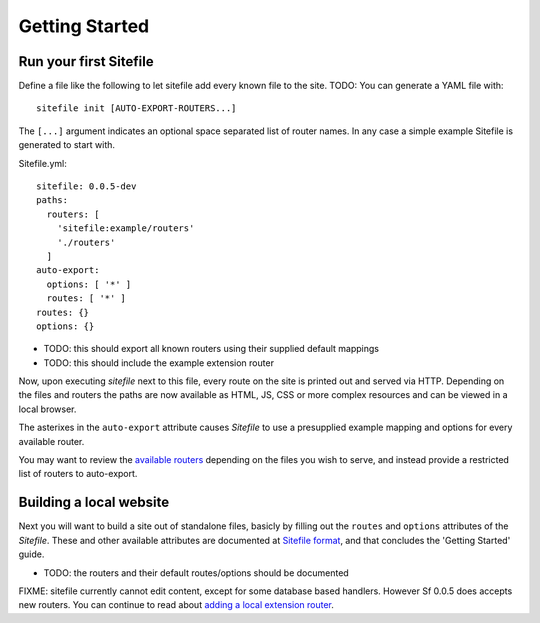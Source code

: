 Getting Started
===============

Run your first Sitefile
-----------------------
Define a file like the following to let sitefile add every known file to the
site. TODO: You can generate a YAML file with::

  sitefile init [AUTO-EXPORT-ROUTERS...]

The ``[...]`` argument indicates an optional space separated list of router
names. In any case a simple example Sitefile is generated to start with.

Sitefile.yml::

    sitefile: 0.0.5-dev
    paths:
      routers: [
        'sitefile:example/routers'
        './routers'
      ]
    auto-export:
      options: [ '*' ]
      routes: [ '*' ]
    routes: {}
    options: {}


- TODO: this should export all known routers using their supplied default mappings
- TODO: this should include the example extension router


Now, upon executing `sitefile` next to this file, every route on the site is
printed out and served via HTTP.
Depending on the files and routers the paths are now available as HTML, JS, CSS
or more complex resources and can be viewed in a local browser.

The asterixes in the ``auto-export`` attribute causes `Sitefile` to use
a presupplied example mapping and options for every available router.

You may want to review the `available routers`_  depending on the files you wish
to serve, and instead provide a restricted list of routers to auto-export.


Building a local website
------------------------
Next you will want to build a site out of standalone files,
basicly by filling out the ``routes`` and ``options`` attributes of the
`Sitefile`. These and other available attributes are documented at
`Sitefile format`_, and that concludes the 'Getting Started' guide.

- TODO: the routers and their default routes/options should be documented

FIXME: sitefile currently cannot edit content, except for some database based
handlers.
However Sf 0.0.5 does accepts new routers.
You can continue to read about `adding a local extension router`_.


.. _adding a local extension router: ./2-adding-a-local-extension-router
.. _available routers: TODO:router-docs
.. _sitefile format: TODO:sitefile-format-spec

